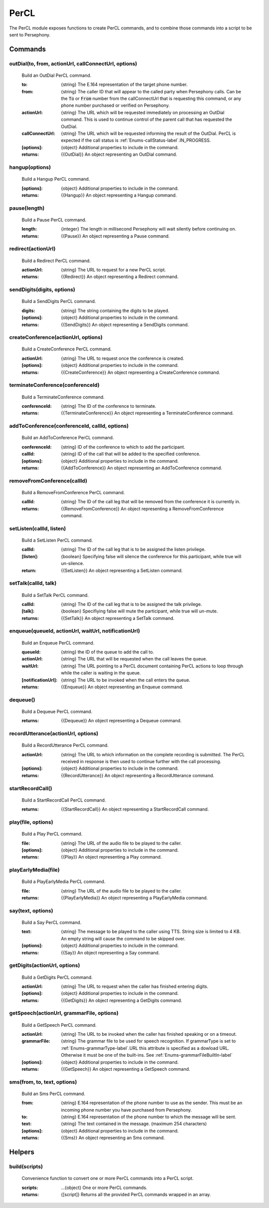 PerCL
======
The PerCL module exposes functions to create PerCL commands, and to combine those commands into a script to be sent to Persephony.

Commands
^^^^^^^^^

outDial(to, from, actionUrl, callConnectUrl, options)
-----------------------------------------------------

     Build an OutDial PerCL command.

     :to: {string} The E.164 representation of the target phone number.
     :from: {string} The caller ID that will appear to the called party when Persephony calls. Can be the :code:`To` or :code:`From` number from the callConnectUrl that is requesting this command, or any phone number purchased or verified on Persephony.
     :actionUrl: {string} The URL which will be requested immediately on processing an OutDial command. This is used to continue control of the parent call that has requested the OutDial.
     :callConnectUrl: {string} The URL which will be requested informing the result of the OutDial. PerCL is expected if the call status is :ref:`Enums-callStatus-label`.IN_PROGRESS.
     :[options]: {object} Additional properties to include in the command.

     :returns: {{OutDial}} An object representing an OutDial command.

hangup(options)
---------------

    Build a Hangup PerCL command.

    :[options]: {object} Additional properties to include in the command.

    :returns: {{Hangup}} An object representing a Hangup command.

pause(length)
-------------

    Build a Pause PerCL command.

    :length: {integer} The length in millisecond Persephony will wait silently before continuing on.

    :returns: {{Pause}} An object representing a Pause command.

redirect(actionUrl)
-------------------

    Build a Redirect PerCL command.

    :actionUrl: {string} The URL to request for a new PerCL script.

    :returns: {{Redirect}} An object representing a Redirect command.

sendDigits(digits, options)
---------------------------

    Build a SendDigits PerCL command.

    :digits: {string} The string containing the digits to be played.
    :[options]: {object} Additional properties to include in the command.

    :returns: {{SendDigits}} An object representing a SendDigits command.

createConference(actionUrl, options)
-------------------------------------

    Build a CreateConference PerCL command.

    :actionUrl: {string} The URL to request once the conference is created.
    :[options]: {object} Additional properties to include in the command.

    :returns: {{CreateConference}} An object representing a CreateConference command.

terminateConference(conferenceId)
----------------------------------

    Build a TerminateConference command.

    :conferenceId: {string} The ID of the conference to terminate.

    :returns: {{TerminateConference}} An object representing a TerminateConference command.

addToConference(conferenceId, callId, options)
-----------------------------------------------

    Build an AddToConference PerCL command.

    :conferenceId: {string} ID of the conference to which to add the participant.
    :callId: {string} ID of the call that will be added to the specified conference.
    :[options]: {object} Additional properties to include in the command.

    :returns: {{AddToConference}} An object representing an AddToConference command.

removeFromConference(callId)
-----------------------------

    Build a RemoveFromConference PerCL command.

    :callId: {string} The ID of the call leg that will be removed from the conference it is currently in.

    :returns: {{RemoveFromConference}} An object representing a RemoveFromConference command.

setListen(callId, listen)
--------------------------

    Build a SetListen PerCL command.

    :callId: {string} The ID of the call leg that is to be assigned the listen privilege.
    :[listen]: {boolean} Specifying false will silence the conference for this participant, while true will un-silence.

    :return: {{SetListen}} An object representing a SetListen command.

setTalk(callId, talk)
----------------------

    Build a SetTalk PerCL command.

    :callId: {string} The ID of the call leg that is to be assigned the talk privilege.
    :[talk]: {boolean} Specifiying false will mute the participant, while true will un-mute.

    :returns: {{SetTalk}} An object representing a SetTalk command.

enqueue(queueId, actionUrl, waitUrl, notificationUrl)
------------------------------------------------------

    Build an Enqueue PerCL command.

    :queueId: {string} the ID of the queue to add the call to.
    :actionUrl: {string} The URL that will be requested when the call leaves the queue.
    :waitUrl: {string} The URL pointing to a PerCL document containing PerCL actions to loop through while the caller is waiting in the queue.
    :[notificationUrl]: {string} The URL to be invoked when the call enters the queue.

    :returns: {{Enqueue}} An object representing an Enqueue command.

dequeue()
---------

    Build a Dequeue PerCL command.

    :returns: {{Dequeue}} An object representing a Dequeue command.

recordUtterance(actionUrl, options)
------------------------------------

    Build a RecordUtterance PerCL command.

    :actionUrl: {string} The URL to which information on the complete recording is submitted. The PerCL received in response is then used to continue further with the call processing.
    :[options]: {object} Additional properties to include in the command.

    :returns: {{RecordUtterance}} An object representing a RecordUtterance command.

startRecordCall()
-----------------

    Build a StartRecordCall PerCL command.

    :returns: {{StartRecordCall}} An object representing a StartRecordCall command.

play(file, options)
--------------------

    Build a Play PerCL command.

    :file: {string} The URL of the audio file to be played to the caller.
    :[options]: {object} Additional properties to include in the command.

    :returns: {{Play}} An object representing a Play command.

playEarlyMedia(file)
--------------------

    Build a PlayEarlyMedia PerCL command.

    :file: {string} The URL of the audio file to be played to the caller.

    :returns: {{PlayEarlyMedia}} An object representing a PlayEarlyMedia command.

say(text, options)
--------------------

    Build a Say PerCL command.

    :text: {string} The message to be played to the caller using TTS. String size is limited to 4 KB. An empty string will cause the command to be skipped over.
    :[options]: {object} Additional properties to include in the command.

    :returns: {{Say}} An object representing a Say command.

getDigits(actionUrl, options)
------------------------------

    Build a GetDigits PerCL command.

    :actionUrl: {string} The URL to request when the caller has finished entering digits.
    :[options]: {object} Additional properties to include in the command.

    :returns: {{GetDigits}} An object representing a GetDigits command.

getSpeech(actionUrl, grammarFile, options)
-------------------------------------------

    Build a GetSpeech PerCL command.

    :actionUrl: {string} The URL to be invoked when the caller has finished speaking or on a timeout.
    :grammarFile: {string} The grammar file to be used for speech recognition. If grammarType is set to :ref:`Enums-grammarType-label`.URL this attribute is specified as a dowload URL. Otherwise it must be one of the built-ins. See :ref:`Enums-grammarFileBuiltIn-label`
    :[options]: {object} Additional properties to include in the command.

    :returns: {{GetSpeech}} An object representing a GetSpeech command.

sms(from, to, text, options)
-----------------------------

    Build an Sms PerCL command.

    :from: {string} E.164 representation of the phone number to use as the sender. This must be an incoming phone number you have purchased from Persephony.
    :to: {string} E.164 representation of the phone number to which the message will be sent.
    :text: {string} The text contained in the message. (maximum 254 characters)
    :[options]: {object} Additional properties to include in the command.

    :returns: {{Sms}} An object representing an Sms command.

Helpers
^^^^^^^

build(scripts)
---------------

    Convenience function to convert one or more PerCL commands into a PerCL script.

    :scripts: ...{object} One or more PerCL commands.

    :returns: {[script]} Returns all the provided PerCL commands wrapped in an array.
